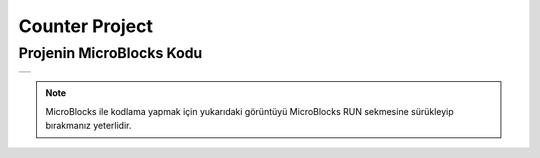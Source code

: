 ###########
Counter Project
###########

Projenin MicroBlocks Kodu
------------------------------------
+-----------------+
||counter-project||     
+-----------------+

.. |counter-project| image:: _static/counter-project.png

.. note::
  MicroBlocks ile kodlama yapmak için yukarıdaki görüntüyü MicroBlocks RUN sekmesine sürükleyip bırakmanız yeterlidir.


